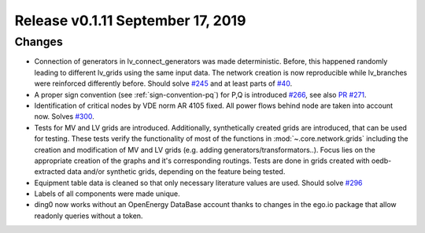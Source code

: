 Release v0.1.11 September 17, 2019
+++++++++++++++++++++++++++++++++++

Changes
-------

* Connection of generators in lv_connect_generators
  was made deterministic. Before, this happened randomly leading
  to different lv_grids using the same input data. The network
  creation is now reproducible while lv_branches were reinforced
  differently before.
  Should solve 
  `#245 <https://github.com/openego/ding0/issues/245>`_
  and at least parts of 
  `#40 <https://github.com/openego/ding0/issues/40>`_.
* A proper sign convention (see :ref:`sign-convention-pq`) for P,Q is introduced
  `#266 <https://github.com/openego/ding0/issues/266>`_,
  see also `PR #271 <https://github.com/openego/ding0/pull/271>`_.

* Identification of critical nodes by VDE norm AR 4105 fixed. All power flows behind
  node are taken into account now. Solves
  `#300 <https://github.com/openego/ding0/issues/300>`_.

* Tests for MV and LV grids are introduced.
  Additionally, synthetically created grids are introduced, that can be used for
  testing.
  These tests verify the functionality of most of the functions in
  :mod:`~.core.network.grids` including the creation and modification of MV and
  LV grids (e.g. adding generators/transformators..). Focus lies on the appropriate
  creation of the graphs and it's corresponding routings.
  Tests are done in grids created with oedb-extracted data and/or synthetic grids,
  depending on the feature being tested.


* Equipment table data is cleaned so that only necessary literature values are used.
  Should solve
  `#296 <https://github.com/openego/ding0/issues/296>`_

* Labels of all components were made unique.

* ding0 now works without an OpenEnergy DataBase account thanks to changes
  in the ego.io package that allow readonly queries without a token.
